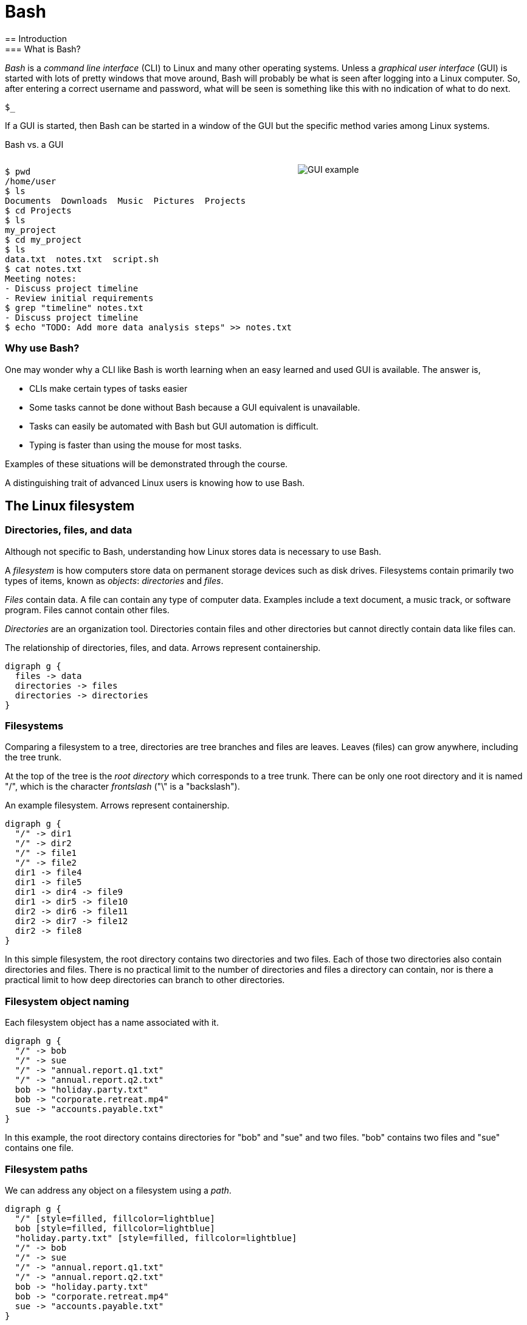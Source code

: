 = Bash
:source-highlighter: highlight.js
== Introduction
=== What is Bash?
_Bash_ is a _command line interface_ (CLI) to Linux and many other operating systems. Unless a _graphical user interface_ (GUI) is started with lots of pretty windows that move around, Bash will probably be what is seen after logging into a Linux computer. So, after entering a correct username and password, what will be seen is something like this with no indication of what to do next.

`$_`

If a GUI is started, then Bash can be started in a window of the GUI but the specific method varies among Linux systems.

Bash vs. a GUI

++++
<style>
.flex-container {
  display: flex;
  justify-content: space-around;
  align-items: flex-start;
}
.flex-item {
  flex: 1;
  margin: 0; /* Eliminate default margins */
  display: flex;
  flex-direction: column;
}
.source-code, .image-container {
  padding: 0px; /* Reduced padding */
  flex: 1;
  display: flex;
  justify-content: center; /* Center content for visual appeal */
  align-items: center; /* This might need adjustment based on your content */
}
/* Optional: Reduce bottom margin on preformatted blocks */
pre {
  margin-bottom: 0;
}
</style>
<div style="display: flex; justify-content: left; align-items: flex-start;">
<div style="flex: 1; padding: 0px;">
++++

[source,bash]
----
$ pwd
/home/user
$ ls
Documents  Downloads  Music  Pictures  Projects
$ cd Projects
$ ls
my_project
$ cd my_project
$ ls
data.txt  notes.txt  script.sh
$ cat notes.txt
Meeting notes:
- Discuss project timeline
- Review initial requirements
$ grep "timeline" notes.txt
- Discuss project timeline
$ echo "TODO: Add more data analysis steps" >> notes.txt
----

++++
</div>
<div style="flex: 1; padding: 10px;">
++++

image::gui.svg[GUI example,opts="inline"]

++++
</div>
</div>
++++

=== Why use Bash?

One may wonder why a CLI like Bash is worth learning when an easy learned and used GUI is available. The answer is,

* CLIs make certain types of tasks easier
* Some tasks cannot be done without Bash because a GUI equivalent is unavailable.
* Tasks can easily be automated with Bash but GUI automation is difficult.
* Typing is faster than using the mouse for most tasks.

Examples of these situations will be demonstrated through the course.

A distinguishing trait of advanced Linux users is knowing how to use Bash.

== The Linux filesystem
=== Directories, files, and data
Although not specific to Bash, understanding how Linux stores data is necessary to use Bash.

A _filesystem_ is how computers store data on permanent storage devices such as disk drives. Filesystems contain primarily two types of items, known as _objects_: _directories_ and _files_.

_Files_ contain data. A file can contain any type of computer data. Examples include a text document, a music track, or software program. Files cannot contain other files.

_Directories_ are an organization tool. Directories contain files and other directories but cannot directly contain data like files can.

The relationship of directories, files, and data. Arrows represent containership.

[graphviz, format="svg"]
....
digraph g {
  files -> data
  directories -> files
  directories -> directories
}
....

=== Filesystems

Comparing a filesystem to a tree, directories are tree branches and files are leaves. Leaves (files) can grow anywhere, including the tree trunk.

At the top of the tree is the _root directory_ which corresponds to a tree trunk. There can be only one root directory and it is named "/", which is the character _frontslash_ ("\" is a "backslash").

An example filesystem. Arrows represent containership.

[graphviz, format="svg"]
....
digraph g {
  "/" -> dir1
  "/" -> dir2
  "/" -> file1
  "/" -> file2
  dir1 -> file4
  dir1 -> file5
  dir1 -> dir4 -> file9
  dir1 -> dir5 -> file10
  dir2 -> dir6 -> file11
  dir2 -> dir7 -> file12
  dir2 -> file8
}
....

In this simple filesystem, the root directory contains two directories and two files. Each of those two directories also contain directories and files. There is no practical limit to the number of directories and files a directory can contain, nor is there a practical limit to how deep directories can branch to other directories.

=== Filesystem object naming

Each filesystem object has a name associated with it.

[graphviz, format="svg"]
....
digraph g {
  "/" -> bob
  "/" -> sue
  "/" -> "annual.report.q1.txt"
  "/" -> "annual.report.q2.txt"
  bob -> "holiday.party.txt"
  bob -> "corporate.retreat.mp4"
  sue -> "accounts.payable.txt"
}
....

In this example, the root directory contains directories for "bob" and "sue" and two files. "bob" contains two files and "sue" contains one file.

=== Filesystem paths

We can address any object on a filesystem using a _path_.

[graphviz, format="svg"]
....
digraph g {
  "/" [style=filled, fillcolor=lightblue]
  bob [style=filled, fillcolor=lightblue]
  "holiday.party.txt" [style=filled, fillcolor=lightblue]
  "/" -> bob
  "/" -> sue
  "/" -> "annual.report.q1.txt"
  "/" -> "annual.report.q2.txt"
  bob -> "holiday.party.txt"
  bob -> "corporate.retreat.mp4"
  sue -> "accounts.payable.txt"
}
....

The directories necessary to address any file or directory in a file path are separated by "/".

The path to "holiday.party.txt" is "/bob/holiday.party.txt".

Every object on the filesystem can be addressed this way.

=== A different view of directory contents

Up to now, directory contents have been presented graphically:

[graphviz, format="svg"]
....
digraph g {
  "/" -> bob
  "/" -> sue
  "/" -> amy
  "/" -> "annual.report.q1.txt"
  bob -> "holiday.party.txt"
  sue -> "accounts.payable.txt"
}
....

From now on, directory contents will be presented textually, which is how you would see them when using Bash. The root directory is omitted.

[source]
----
annual.report.q1.txt
annual.report.q2.txt
bob
  holiday.party.txt
sue
  accounts.payable.txt
amy/
----

`amy` is an empty directory that contains no objects. To distinguish empty directories from files, empty directories have a frontslash after them.

This can refer to any directory contents, not just the root directory. For example, this listing could be the contents of `/human.resources/employees/`

=== File paths: ending frontslashes

An ending "/" distinguishes if the final item in a directory path is a file or a directory. So,

`monthly.reports/` is a directory

`monthly.reports` is a file.

The ending frontslash is often omitted depending on situations which we will explore.

=== File paths: file extensions

By convention, a file ends with a short identifier, called a _file extension_ indicating the type of file, but it's not a requirement.

`annual.report.q1.txt` is a text file.

`corporate.retreat.mp4` is an mp4 video file.

Hundreds of standard file extensions exist. You will learn more file extensions as you learn Bash.

=== Directory contents must have unique names

Within a single directory, no two objects can have the same name. So within `/bob/` there cannot be any file or directory with the same name as another file or directory in `/bob/`. Two objects in the filesystem may be named identically but they must be in different directories.

This cannot occur.

[source, bash]
----
/bob/test.txt
/bob/test.txt
----

However this is fine.

[source, bash]
----
/bob/test.txt
/sue/test.txt
----

Beyond their role in organization, directories prevent name conflicts.

== Beginning Bash
=== Current working directories

Every Bash session has an associated _current working directory_ (CWD). Think of the CWD as your current location on the filesystem.

[source, bash]
----
annual.report.q1.txt
annual.report.q2.txt
bob
  holiday.party.txt
  corporate.retreat.mp4
sue
  accounts.payable.txt
----

The contents of the CWD can be addressed without using complete file paths. If our CWD is "bob" then we can address "holiday.party.txt" without preceding with "/bob/".

=== Home directories

When starting Bash, your CWD is normally the _home directory_ of the user you logged in as. Unless configured otherwise, the home directory follows the pattern

`/home/<username>`

So if you are logged in under "bob", your home directory, and where Bash starts, will be

`/home/bob/`

=== Bash interface

The most common way to interact with Bash is by typing _commands_.

Typically the Bash interface looks something like this (although it can be configured to look much different)

`$`

That is called the _prompt_ and where commands can be typed in. The prompt is automatically displayed immediately after initiating a Bash session.

=== Echo

Our first Bash command will simply print something to the screen. Anything after the prompt (`$`) is content you would type.

[source, bash]
----
$ echo "Hello World!"
Hello World!
----

Always press the `ENTER` (or on some systems `RETURN`) key after finishing typing a command to execute it.

`echo`: display a line of text

=== Using your home directory

Let's assume a Bash session is freshly started. CWD is the user home directory and a Bash prompt is seen.

`$`

We can see the contents of the home directory with the `ls` command.

`$ ls`

The output will vary between different Linux systems.

=== Creating a new directory

Let's create a new directory for our work to keep it segregated. We will create a new directory called `bash-tutorial` using the `mkdir` command.

`$ mkdir bash-tutorial`

We can now use the `ls` command and see our new directory. The rest of the home directory contents will also be printed.

[source, bash]
----
$ ls
bash-tutorial
----

=== changing the CWD

We created our new directory and want to switch to it so we can avoid typing paths. We use `cd` (change directory):

[source, bash]
----
$ cd bash-tutorial
----

`ls` will show it empty.

[source, bash]
----
$ ls
----

=== Seeing the path of the CWD

In case we forget, the path of the CWD can be printed with `pwd`.

[source, bash]
----
$ pwd
/home/bob/bash-tutorial/
----

=== Creating a file

Bash features _output redirection_ to send the output of a command to a file. The pattern of redirection is *always*

<command> <redirection operator> <file>

Earlier we used the `echo` command to print a message to the screen. This time we will use output redirection to instead create a file to contain the output of `echo`.

[source, bash]
----
$ echo "this is a line" > test.txt
----

This command both created a new file and added content to it.

[source, bash]
----
$ ls
test.txt
----
=== The meaning of "command"

The use of "command" has been used in different ways.

* A command as in `echo` (a basic command)
* A command as in `echo test.txt` (a command with arguments)
* A command as in `echo test.txr > test.txt` (everything typed before pressing ENTER)

All three of these are correct. While it may seem a problem, in practice which of the three meanings of "command" is intended is understood from context.

=== Viewing file contents
Print the contents with the `cat` command

[source, bash]
----
$ echo "this is a line" > test.txt
$ cat test.txt
this is a line
----

=== Adding more lines
The redirector used earlier `>`, always overwrites any existing file content.

[source, bash]
----
$ echo "this is a line" > test.txt
$ cat test.txt
this is a line
$ echo "first line" > test.txt
$ cat test.txt
first line
----

"this is a line" was overwritten.

Instead of overwriting, add a second line using _append redirection_ (`>>`).

[source, bash]
----
$ echo "second line" >> test.txt
$ cat test.txt
first line
second line
----

Like the output redirector, the file will be created if it doesn't exist, so to prevent data loss, we will usually prefer append redirection to output redirection.

=== Copying files
`cp` copies filesystem objects.

[source, bash]
----
$ cp test.txt sample.txt
$ ls
test.txt sample.txt
----

`cp` cannot copy directories this way. We will look at directory copying later.

=== Renaming files
`mv` renames and moves filesystem objects.

[source, bash]
----
$ mkdir /home/bob/
$ echo "first line" > test.txt
$ mv test.txt test0.txt
test.txt test0.txt
----

`mv` is an abbreviation of "move". Why "move" instead of "rename"?

Think of `mv` as using the entire file path:

`/home/bob/test0.txt`

The data was previously available at

`/home/bob/test.txt`

So, test.txt was renamed by moving it to another path.

We are not moving data, but rather moving the data to another path.

=== Moving files

If we want to move the file to the home directory we can use `mv` also

[source, bash]
----
$ mkdir /home/bob/
$ echo "first line" > test.txt
mv test.txt /home/
ls /home/
test.txt
----

With `mv`, we're changing the path to a file or directory; "moving to a new address".

== Command arguments
=== Command arguments introduction
We've seen several cases where a command was used with some additional information:


* cd `bash-tutorial`
* cp `test.txt sample.txt`
* echo `"this is a line"`
* mkdir `/home/bob/`
* mv `test.txt test0.txt`

Instances of that additional information are called _arguments_. The arguments we've seen so far are _positional arguments_ and are the simplest type of arguments. The meanings of positional arguments are understood based on their location in the arguments. For example, with `mv`,

`mv test.txt test0.txt`

the first positional argument is always the existing file object and the second positional argument is always the new location. They cannot be reversed.

Redirectors (`>`, `>>`) are not arguments.


=== Options

An _option_ is an argument of one letter preceded by a dash "-". An example of using an option is `-1` used with `ls`. `-1` (one-column) instructs `ls` to list directory contents vertically.

[source,bash]
----
company_brand_book.pdf
logo_guidelines.pdf
----

[source,bash]
----
$ cd marketing
$ ls -1
company_brand_book.pdf
logo_guidelines.pdf
----

without `-1`, `ls` prints horizontally.

[source,bash]
----
$ cd marketing
$ ls
company_brand_book.pdf logo_guidelines.pdf
----

Unlike positional arguments, the meaning of options aren't understood from their location, so they can appear in any order where they are allowed. The meaning of this will become clear later.

=== Using multiple options

The `-r` argument of `ls` reverses the normal alphabetical order of the output.

[source,bash]
----
company_brand_book.pdf
logo_guidelines.pdf
----

[source,bash]
----
$ ls
company_brand_book.pdf logo_guidelines.pdf
$ ls -r
logo_guidelines.pdf company_brand_book.pdf
----

To print the contents of `branding` as one column in reverse, we use `-1` and `-r`.

[source,bash]
----
$ cd branding
$ ls -r -1
logo_guidelines.pdf
company_brand_book.pdf
----

=== Options can appear in any order

Options, unlike positional arguments, may occur in any order where they are allowed, so `-1 -r` works just like `-r -1`.

[source,bash]
----
company_brand_book.pdf
logo_guidelines.pdf
----

[source,bash]
----
$ ls -r -1
logo_guidelines.pdf
company_brand_book.pdf
$ ls -1 -r
logo_guidelines.pdf
company_brand_book.pdf
----

=== Combining options
[source,bash]
----
company_brand_book.pdf
logo_guidelines.pdf
----
As a shortcut, options can be bundled together, or _combined_.
[source,bash]
----
$ ls -1r
logo_guidelines.pdf
company_brand_book.pdf
----
=== Using options with positional arguments
[source,bash]
----
marketing
  campaigns
    Q1_product_launch.pdf
    summer_promo_plan.pdf
  branding
    logo_guidelines.pdf
    company_brand_book.pdf
----
When CWD is `marketing/campaigns`, list the contents of /marketing/branding/ in a reversed single column.
[source,bash]
----
$ cd marketing/campaigns
$ ls -1r marketing/branding
logo_guidelines.pdf
company_brand_book.pdf
----
Because `marketing/branding` is a positional argument,

`ls marketing/branding -1r`

is invalid.

Most commands have a specified area where options can occur. Within that area options can be in any order.

=== How Linux views arguments

Consider the following command

`ls -a -l /home/bob`

Linux imposes no structure on arguments nor attempts to understand them. Linux converts everything after the command to a list and sends the list to the command and the command itself is responsible processing arguments. So, at program start, `ls` will receive something like this

["-a", "-l", "/home/bob/"]

Understanding and processing arguments is the responsibility of the command. Linux plays no part in it. Attempting to standardize, most Linux commands follow a certain pattern for their arguments, but some Linux commands are rogue and don't follow typical patterns.

== More commands
=== copying directory trees
[source, bash]
----
sales
  client_contact
    client_list.csv
----

A quick form of backup is copying a directory and all its contents. Let's copy client_contact to another directory in `sales`.

[source, bash]
----
cd sales
cp -a client_contact client_contact_backup
ls
client_contact client_contact_backup
----

`cp -a` copy complete directory trees

== Deleting filesystem objects
=== Deleting a single file
[source, bash]
----

sales_report_Jan.csv
sales_forecast_Q1.pdf
----
`rm` removes a file.

[source, bash]
----
$ rm sales_forecast_Q1.pdf
$ ls
sales_report_Jan.csv
----


=== Deleting an empty directory
[source, bash]
----
client_contact
  client_list.csv
sales_reports/
----
`rmdir` removes empty directories
[source, bash]
----
$ rmdir sales_reports
$ ls
client_contact
----
If we try to delete a directory containing objects we get an error.
[source, bash]
----
$ rmdir client_contact
----
rmdir: failed to remove 'client_contact': Directory not empty

=== Deleting a directory tree
`rm` provides a powerful option set to remove a directory and its contents but be careful using it. Its easy to make a mistake and delete important data.

[source, bash]
----
sales
  client_contact
    client_list.csv
----
[source, bash]
----
$ rm -rf sales
$ ls sales
ls: cannot access 'sales': No such file or directory
----

The most dangerous command possible is `rm -rf /`. This will delete everything in your filesystem and crash Linux. All data will be lost and Linux will require re-installation.

== Option arguments
=== Two meanings of "argument"

Like "command", "argument" has multiple meanings.

In `ls -a -l /home/bob`

=== Anatomy of a command 3

The presence of option arguments and combined options raises a question. Can all this be combined?

`-a arg -def`

The answer is 'yes', but there's some rules. Combining these would look like

`-defa arg`

The rules combining options are:

. Only one option requiring an argument may be used
. The option requiring an argument must be last

There is no way to further combine (arg1 is an argument to option e)

`-dfe arg1 -a arg2`

=== A command with multiple options and parameters

Given this directory structure

[source]
----
sales
  client_contact
    client_list.csv
  sales_reports
    sales_report_Jan.csv
    sales_forecast_Q1.pdf
----

[source, bash]
----
cd /sales_reports/
ls -1
sales_report_Jan.csv
sales_forecast_Q1.pdf
----

`-1` is an _option_ to display directory entries in a single column.

=== Options are of two types

* Short options are one letter preceded by dash
* long options are multiple letters and preceded by two dashes

Short options can usually be combined, such as

ls -(something)

in this case, only the final option can be passed a parameter.

Note that Bash commands aren't always consistent in the way they use options and parameters. some allow long options, some don't.

== Globbing

=== Absolute vs relative paths
So far, if we wanted to address a directory or a file in a directory that is not CWD, we typed out the entire path

/home/bob/bash-tutorial/test.txt

This is called an _absolute path_. Absolute paths are always from the perspective of the root directory.

Typing put all those paths is a chore. As a shortcut, Bash offers _relative paths_ which are from the perspective of the CWD. The reason in previous examples we didn't need to add paths when working with the contents of home/bon/bash-tutorial is because we were using relative paths.

Lets make bash-tut our current directory, create a directory in it, and create a file.

cd bash-tutorial
mkdir lesson1
cd lesson1

In all three cases we used relative paths. Using absolute paths would require

mkdir /home/bob/bash-tutorial/lesson1
cd /home/bob/bash-tutorial/lesson1

=== . and ..

Notice when using `la -d`theres two extra entries

.
..

. refers to the current directory. we may use it in certain circumstances, such as executing a program EXAMPLES

.. refers to the parent directory. we can use it as a shortcut in relative paths

cd ..

CWD is now /home/bob/.

=== don't change CWD for short tasks
Most commands take a path parameter if you only need to perform pne task don't change CWD. Instead, pass a path parameter to the command, if the command takes it.

EXAMPLE


== Users and groups

As a multi-user operating system, Linux maintains strict permissions on who can access files. You wouldn't for example want another user accessing your files, which may contain private information or someone maliciously deletes your data. Every object in the filesystem has an associated set of permissions

* read
* write
* execute

That are repeated three times

* owner
* group
* world

combined, three are nine permissions

The big difference between files and directories when using these permissions is that "executing" a directory means making it the CWD, i.e., `cd`-ing into it.

=== groups

A group in Linux is a named set if users that are treated as a user. A group may contain users or groups

The owner of a file may be a user or a group.

The group of a file grants access to any group the owner is a member of.

World means anyone.

=== touch

Let's create a set of test files to play with permissions. The `touch` command updates the timestamp of a file to the current time and creates an empty file if it doesn't exist.

 touch file1 file2 file3

=== changing file permissions

 the `chmod` command changes the 000

== File commands
=== file-determine file type
=== less-opposite of more
=== grep-print lines that match patterns
=== touch-change file timestamps⁰
== Filesystem commands
=== ln—Create hard and symbolic links.
=== find-search for files in a directory hierarchy
=== du-estimate file space usage
=== df-report file system disk space usage

== Process commands
=== ps—Report a snapshot of current processes.
=== top—Display tasks.
=== jobs—List active jobs.
=== bg—Place a job in the background.
=== fg—Place a job in the foreground.
=== kill—Send a signal to a process.
=== killall—Kill processes by name.
=== shutdown—Shut down or reboot the system.

== Filesystem permissions
=== id—Display user identity.
=== chmod—Change a file's mode.
=== umask—Set the default file permissions.
=== su—Run a shell as another user.
=== sudo—Execute a command as another user.
=== chown—Change a file's owner.
=== chgrp—Change a file's group ownership.
=== passwd—Change a user's password

== Getting help
=== whatis-display one-line manual page descriptions
=== man-an interface to the system reference manuals

== Environment commands
=== Introduction

So far, we have discussed two methods to interact with Bash

* command
* hoykeys

A third method is environmental variables.

An environmental variables is a sequence of characters ket in memory and retrieved by a label.

VAR=myvariable

=== alias-define or display aliases
=== whoami-print effective userid
=== id-print real and effective user and group IDs
=== which-locate a command
=== whereis-locate the binary, source, and manual page files for a command
=== shopt
=== uname
=== pushd
=== popd
=== Environment variables
==== export-set export attribute for shell variables
==== env-run a program in a modified environment
==== PATH
==== CDPATH
==== PWD
==== USER

== Archiving and backup commands
=== gzip—Compress or expand files.
=== bzip2—A block sorting file compressor.
=== tar —Tape-archiving utility.
=== zip —Package and compress files.
=== rsync-a fast, versatile, remote (and local) file-copying tool

== Text processing commands
=== wc-print newline, word, and byte counts for each file
=== uniq-report or omit repeated lines
=== head-output the first part of files
=== tail-output the last part of files
=== sort—Sort lines of text files.
=== cut —Remove sections from each line of files.
=== paste—Merge lines of files.
=== join—Join lines of two files on a common field.
=== tr—Translate or delete characters.
=== sed —Stream editor for filtering and transforming text.
=== asqpell—Interactive spell checker.

== Redirection and piping operators
=== '>: redirect output'
=== '<: redirect input'
=== '>>: redirect output to append'
=== '<<: here document'
=== '<<<: here string'
=== '|: pipe'

== Path resolution
=== absolute and relative paths
=== ''
=== ""
=== File globbing
==== wildcards
==== *
==== ?
==== '[]'
==== !
=== Command expansion
==== tilde
==== arithmetic
==== brace
==== parameter
==== command
=== Command grouping
==== ;
==== &&
== Command history
=== history
=== History environment variables
==== HISTCODE
==== HISTFILESIZE
==== HISTIGNORE
==== HISTSIZE
=== History modifiers


== Special characters

== Network commands
=== ping—Send an ICMP ECHO_REQUEST to network hosts.
=== traceroute—Print the route packets trace to a network host.
=== netstat—Print network connections, routing tables, interface statistics, masquerade connections, and multicast memberships.
=== ftp —Internet file transfer program.
=== lftp—An improved Internet file transfer program.
=== ssh—OpenSSH SSH client (remote login program).
=== scp—Secure copy (remote file copy program).
=== sftp—Secure file transfer program.
=== wget—Non-interactive network downloader.
=== curl—transfer a URL

== File comparison commands
=== comm—Compare two sorted files line by line.
=== diff—Compare files line by line.
=== patch—Apply a diff file to an original.

== File types

[cols="1,15,84",options="header"]
|===
| Letter | Type | Description

| `-`
| Regular file
| A standard file that can contain data, text, or program instructions.

| `d`
| Directory
| A file that contains a list of other files and directories.

| `l`
| Symbolic link
| A special file that serves as a reference or pointer to another file or directory, similar to a shortcut.

| `b`
| Block device
| Represents buffered access to hardware devices and allows data to be read and written in blocks (e.g., hard disks, CD-ROM drives).

| `c`
| Character device
| Represents unbuffered, direct access to hardware devices that do not have a block structure (e.g., serial ports, printers).

| `p`
| Named pipe (FIFO)
| Used for inter-process communication, acting as a conduit to allow two processes to communicate.

| `s`
| Socket
| Used for Inter-Process Communication (IPC) to pass data between processes, commonly in networked services.

|===

== Directory structure
[cols="10,15,75", options="header"]
|===
| Path | Type | Description

| `/`
| root directory
| -

| `/bin`
| Essential commands required for single-user mode
| -

| `/boot`
| Files required for booting, including the kernel.
| -

|`/dev`
| A virtual filesystem representing devices
| /dev/null

| `/etc`
| Configuration files
| -

| `/home`
| User home directories. Each user except the root user will get one.
| -

| `/lib`
| Essential libraries
| for the binaries in `/bin` and `/sbin`.

| `/proc`
| Virtual filesystem
| providing process and kernel information as files. In Linux, corresponds to a procfs mount.

| `/root`
| root user home directory
| -

| `/run`
| Run-time variable data
| Information about the running system since last boot, e.g., logged-in users and running daemons.

| `/sbin`
| Essential system binaries
| fsck, init, route.

| `/sys`
| A virtual filesystem containin information about devices, drivers, and some kernel features.
|

| `/tmp`
| Directory for temporary files often not preserved between system reboots.
|

| `/usr`
| Secondary hierarchy for read-only user data; contains the majority of user utilities and applications.
|

| `/usr/bin`
| Non-essential command binaries for all users, not needed in single-user mode.
|

| `/usr/lib`
| Libraries
| for the binaries in `/usr/bin` and `/usr/sbin`.

| `/usr/local`
| Tertiary hierarchy for local data specific to this host, typically has further subdirectories.
| -

| `/usr/sbin`
| Non-essential system binaries such as daemons for various network services.
|

| `/var`
| Variable files whose content changes during normal operation, such as logs and temporary e-mail files.
| -

| `/var/log`
| Log files
| -

| `/var/run`
| Run-time variable data
| contains system information data since the system was booted.

| `/var/tmp`
| Temporary files to be preserved between reboots.
| -
|===
== misc
=== Hotkeys

A second way to interact with Bash is via _hotkeys_. A hotkey is a combination of keyboard buttons that produce no visible input on the command prompt like typing commands does but still instructs Bash to do something.

A commonly used hotkey is `CTRL-c`. It is made by pressing the button labeled `CTRL` on the keyboard with the `c` button. It immediately stops whatever the command prompt is doing and starts a new command prompt. Let's say we start to enter an `echo` command but change our mind:

[source, bash]
----
$ echo \"A common
----

If we press CTRL-c *before* typing enter, we get a bare command prompt.

`$`

`echo` never executed.

CTRL-c is a quick method to exit whatever we are doing and obtaining a fresh command prompt.

Hotkeys do not need to be pressed at the exact same time. Normally one presses `CTRL` and while holding it down presses `c`.
